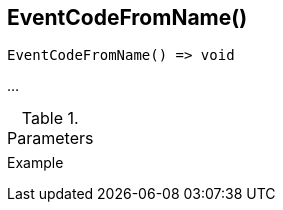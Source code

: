 [[func-eventcodefromname]]
== EventCodeFromName()

// TODO: add description

[source,c]
----
EventCodeFromName() => void
----

…

.Parameters
[cols="1,3" grid="none", frame="none"]
|===
||
|===

.Return

.Example
[.source]
....
....
